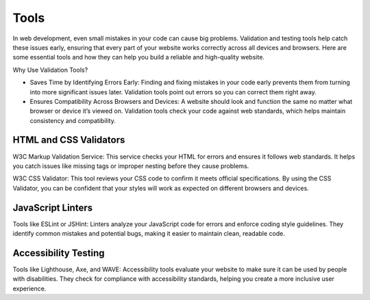 Tools
========================

In web development, even small mistakes in your code can cause big problems. Validation and testing tools help catch
these issues early, ensuring that every part of your website works correctly across all devices and browsers. Here are
some essential tools and how they can help you build a reliable and high-quality website.

Why Use Validation Tools?

- Saves Time by Identifying Errors Early: Finding and fixing mistakes in your code early prevents them from turning
  into more significant issues later. Validation tools point out errors so you can correct them right away.
- Ensures Compatibility Across Browsers and Devices: A website should look and function the same no matter what browser
  or device it’s viewed on. Validation tools check your code against web standards, which helps maintain consistency
  and compatibility.

HTML and CSS Validators
----------------------------

W3C Markup Validation Service: This service checks your HTML for errors and ensures it follows web standards. It helps
you catch issues like missing tags or improper nesting before they cause problems.

W3C CSS Validator: This tool reviews your CSS code to confirm it meets official specifications. By using the CSS
Validator, you can be confident that your styles will work as expected on different browsers and devices.

JavaScript Linters
----------------------------

Tools like ESLint or JSHint: Linters analyze your JavaScript code for errors and enforce coding style guidelines. They
identify common mistakes and potential bugs, making it easier to maintain clean, readable code.

Accessibility Testing
----------------------------

Tools like Lighthouse, Axe, and WAVE: Accessibility tools evaluate your website to make sure it can be used by people
with disabilities. They check for compliance with accessibility standards, helping you create a more inclusive user
experience.
